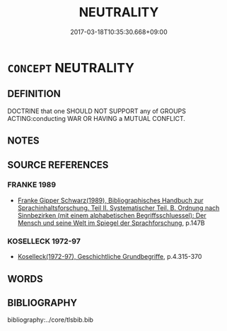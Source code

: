 # -*- mode: mandoku-tls-view -*-
#+TITLE: NEUTRALITY
#+DATE: 2017-03-18T10:35:30.668+09:00        
#+STARTUP: content
* =CONCEPT= NEUTRALITY
:PROPERTIES:
:CUSTOM_ID: uuid-567b4ec6-e7c8-495e-898f-39ad3f08369f
:TR_ZH: 中性
:END:
** DEFINITION

DOCTRINE that one SHOULD NOT SUPPORT any of GROUPS ACTING:conducting WAR OR HAVING a MUTUAL CONFLICT.

** NOTES

** SOURCE REFERENCES
*** FRANKE 1989
 - [[cite:FRANKE-1989][Franke Gipper Schwarz(1989), Bibliographisches Handbuch zur Sprachinhaltsforschung. Teil II. Systematischer Teil. B. Ordnung nach Sinnbezirken (mit einem alphabetischen Begriffsschluessel): Der Mensch und seine Welt im Spiegel der Sprachforschung]], p.147B

*** KOSELLECK 1972-97
 - [[cite:KOSELLECK-1972-97][Koselleck(1972-97), Geschichtliche Grundbegriffe]], p.4.315-370

** WORDS
   :PROPERTIES:
   :VISIBILITY: children
   :END:
** BIBLIOGRAPHY
bibliography:../core/tlsbib.bib
